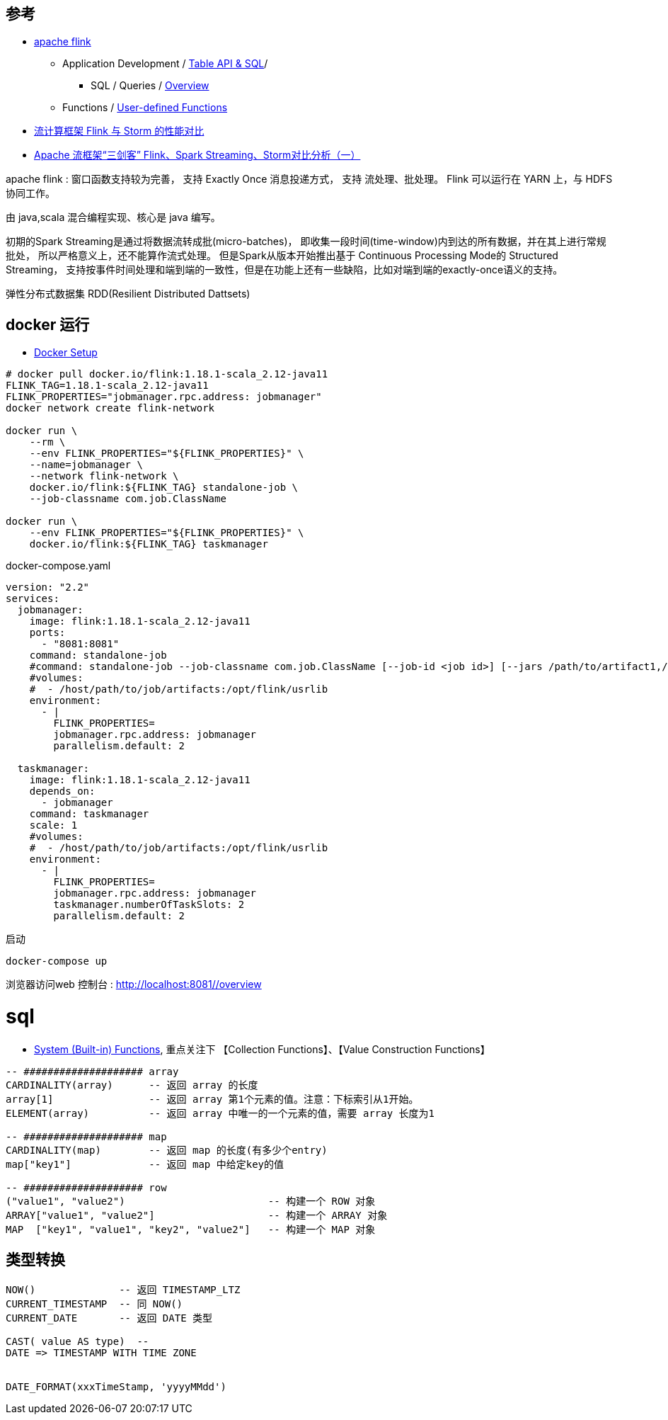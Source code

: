 


## 参考
* link:https://flink.apache.org/[apache flink]
** Application Development
/ link:https://nightlies.apache.org/flink/flink-docs-release-1.18/docs/dev/table/overview/[Table API & SQL]/
*** SQL / Queries / link:https://nightlies.apache.org/flink/flink-docs-release-1.18/docs/dev/table/sql/queries/overview/[Overview]
** Functions / link:https://nightlies.apache.org/flink/flink-docs-release-1.18/docs/dev/table/functions/udfs/#table-functions[User-defined Functions]

* link:https://blog.csdn.net/qq_41982570/article/details/123780773[流计算框架 Flink 与 Storm 的性能对比]
* link:https://zhuanlan.zhihu.com/p/159036199[Apache 流框架“三剑客” Flink、Spark Streaming、Storm对比分析（一）]



apache flink : 窗口函数支持较为完善， 支持 Exactly Once 消息投递方式，
支持 流处理、批处理。
Flink 可以运行在 YARN 上，与 HDFS 协同工作。

由 java,scala 混合编程实现、核心是 java 编写。

初期的Spark Streaming是通过将数据流转成批(micro-batches)，
即收集一段时间(time-window)内到达的所有数据，并在其上进行常规批处，
所以严格意义上，还不能算作流式处理。
但是Spark从版本开始推出基于 Continuous Processing Mode的 Structured Streaming，
支持按事件时间处理和端到端的一致性，但是在功能上还有一些缺陷，比如对端到端的exactly-once语义的支持。

弹性分布式数据集 RDD(Resilient Distributed Dattsets)


## docker 运行

* link:https://nightlies.apache.org/flink/flink-docs-master/docs/deployment/resource-providers/standalone/docker/[Docker Setup]


[source,shell]
----
# docker pull docker.io/flink:1.18.1-scala_2.12-java11
FLINK_TAG=1.18.1-scala_2.12-java11
FLINK_PROPERTIES="jobmanager.rpc.address: jobmanager"
docker network create flink-network

docker run \
    --rm \
    --env FLINK_PROPERTIES="${FLINK_PROPERTIES}" \
    --name=jobmanager \
    --network flink-network \
    docker.io/flink:${FLINK_TAG} standalone-job \
    --job-classname com.job.ClassName

docker run \
    --env FLINK_PROPERTIES="${FLINK_PROPERTIES}" \
    docker.io/flink:${FLINK_TAG} taskmanager
----

docker-compose.yaml
[source,yaml]
----
version: "2.2"
services:
  jobmanager:
    image: flink:1.18.1-scala_2.12-java11
    ports:
      - "8081:8081"
    command: standalone-job
    #command: standalone-job --job-classname com.job.ClassName [--job-id <job id>] [--jars /path/to/artifact1,/path/to/artifact2] [--fromSavepoint /path/to/savepoint] [--allowNonRestoredState] [job arguments]
    #volumes:
    #  - /host/path/to/job/artifacts:/opt/flink/usrlib
    environment:
      - |
        FLINK_PROPERTIES=
        jobmanager.rpc.address: jobmanager
        parallelism.default: 2

  taskmanager:
    image: flink:1.18.1-scala_2.12-java11
    depends_on:
      - jobmanager
    command: taskmanager
    scale: 1
    #volumes:
    #  - /host/path/to/job/artifacts:/opt/flink/usrlib
    environment:
      - |
        FLINK_PROPERTIES=
        jobmanager.rpc.address: jobmanager
        taskmanager.numberOfTaskSlots: 2
        parallelism.default: 2
----

启动
[source,shell]
----
docker-compose up
----


浏览器访问web 控制台 : link:http://localhost:8081/#/overview[http://localhost:8081/#/overview]


# sql

* link:https://nightlies.apache.org/flink/flink-docs-release-1.18/docs/dev/table/functions/systemfunctions/#collection-functions[System (Built-in) Functions],  重点关注下 【Collection Functions】、【Value Construction Functions】

[source,sql]
----
-- #################### array
CARDINALITY(array)      -- 返回 array 的长度
array[1]                -- 返回 array 第1个元素的值。注意：下标索引从1开始。
ELEMENT(array)          -- 返回 array 中唯一的一个元素的值，需要 array 长度为1

-- #################### map
CARDINALITY(map)        -- 返回 map 的长度(有多少个entry)
map["key1"]             -- 返回 map 中给定key的值

-- #################### row
("value1", "value2")                        -- 构建一个 ROW 对象
ARRAY["value1", "value2"]                   -- 构建一个 ARRAY 对象
MAP  ["key1", "value1", "key2", "value2"]   -- 构建一个 MAP 对象
----


## 类型转换



[source,sql]
----
NOW()              -- 返回 TIMESTAMP_LTZ
CURRENT_TIMESTAMP  -- 同 NOW()
CURRENT_DATE       -- 返回 DATE 类型

CAST( value AS type)  --
DATE => TIMESTAMP WITH TIME ZONE


DATE_FORMAT(xxxTimeStamp, 'yyyyMMdd')
----
